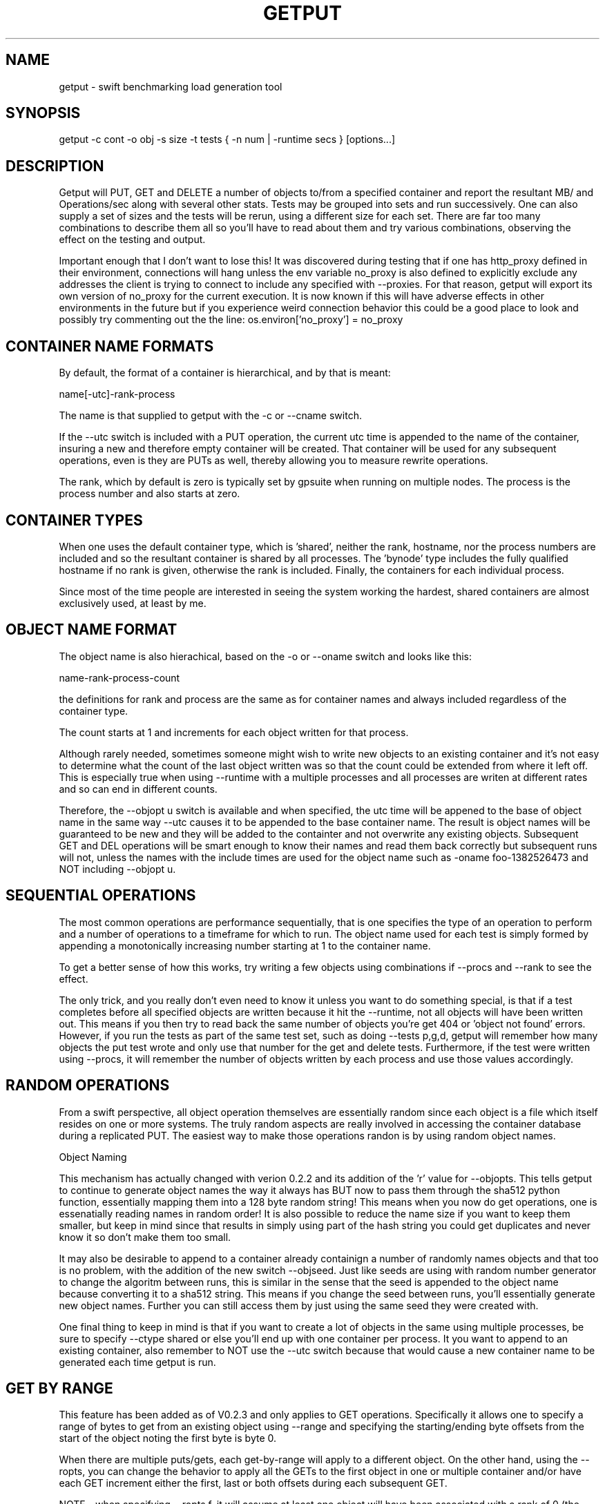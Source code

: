 .TH GETPUT 1 "May 2014" LOCAL "getput" -*- nroff -*-
.SH NAME
getput - swift benchmarking load generation tool

.SH SYNOPSIS

getput -c cont -o obj -s size -t tests { -n num | -runtime secs } [options...]

.SH DESCRIPTION

Getput will PUT, GET and DELETE a number of objects to/from a specified container
and report the resultant MB/ and Operations/sec along with several other stats.
Tests may be grouped into sets and run successively.  One can also supply a set of
sizes and the tests will be rerun, using a different size for each set.  There are
far too many combinations to describe them all so you'll have to read about them
and try various combinations, observing the effect on the testing and output.

Important enough that I don't want to lose this!  It was discovered during testing
that if one has http_proxy defined in their environment, connections will hang unless
the env variable no_proxy is also defined to explicitly exclude any addresses the
client is trying to connect to include any specified with --proxies.  For that
reason, getput will export its own version of no_proxy for the current execution.
It is now known if this will have adverse effects in other environments in the future
but if you experience weird connection behavior this could be a good place to look
and possibly try commenting out the the line: os.environ['no_proxy'] = no_proxy

.SH CONTAINER NAME FORMATS

By default, the format of a container is hierarchical, and by that is  meant:

name[-utc]-rank-process

The name is that supplied to getput with the -c or --cname switch.

If the --utc switch is included with a PUT operation, the current utc time is 
appended to the name of the container, insuring a new and therefore empty
container will be created.  That container will be used for any subsequent 
operations, even is they are PUTs as well, thereby allowing you to measure
rewrite operations.

The rank, which by default is zero is typically set by gpsuite when running
on multiple nodes.  The process is the process number and also starts at zero.

.SH CONTAINER TYPES

When one uses the default container type, which is 'shared', neither the rank,
hostname, nor the process numbers are included and so the resultant container 
is  shared by all processes.  The 'bynode' type includes the fully qualified
hostname  if no rank is given, otherwise the rank is included.  Finally, the 
'byproc' type includes the process number as well and so results in unique 
containers for each individual process.

Since most of the time people are interested in seeing the system working the
hardest, shared containers are almost exclusively used, at least by me.

.SH OBJECT NAME FORMAT

The object name is also hierachical, based on the -o or --oname switch and 
looks like this:

name-rank-process-count

the definitions for rank and process are the same as for container names and
always included regardless of the container type.

The count starts at 1 and increments for each object written for that
process.

Although rarely needed, sometimes someone might wish to write new objects to
an existing container and it's not easy to determine what the count of the last
object written was so that the count could be extended from where it left off.
This is especially true when using --runtime with a multiple processes and all
processes are writen at different rates and so can end in different counts.

Therefore, the --objopt u switch is available and when specified, the utc time
will be appened to the base of object name in the same way --utc causes it to be
appended to the base container name.  The result is object names will be
guaranteed to be new and they will be added to the containter and not overwrite
any existing objects.  Subsequent GET and DEL operations will be smart enough to
know their names and read them back correctly but subsequent runs will not,
unless the names with the include times are used for the object name such as
-oname foo-1382526473 and NOT including --objopt u.

.SH SEQUENTIAL OPERATIONS

The most common operations are performance sequentially, that is one specifies 
the type of an operation to perform and a number of operations to a timeframe
for which to run.  The object name used for each test is simply formed by
appending a monotonically increasing number starting at 1 to the container name.

To get a better sense of how this works, try writing a few objects using
combinations if --procs and --rank to see the effect.

The only trick, and you really don't even need to know it unless you want to do
something special, is that if a test completes before all specified objects are
written because it hit the --runtime, not all objects will have been written out.
This means if you then try to read back the same number of objects you're get 404
or 'object not found' errors.  However, if you run the tests as part of the same
test set, such as doing --tests p,g,d, getput will remember how many objects the
put test wrote and only use that number for the get and delete tests.
Furthermore, if the test were written using --procs, it will remember the number
of objects written by each process and use those values accordingly.

.SH RANDOM OPERATIONS

From a swift perspective, all object operation themselves are essentially random
since each object is a file which itself resides on one or more systems.  The
truly random aspects are really involved in accessing the container database
during a replicated PUT.  The easiest way to make those operations randon is by
using random object names.

Object Naming

This mechanism has actually changed with verion 0.2.2 and its addition of
the 'r' value for --objopts.  This tells getput to continue to generate object
names the way it always has BUT now to pass them through the sha512 python function,
essentially mapping them into a 128 byte random string!  This means when you now
do get operations, one is essenatially reading names in random order!  It is
also possible to reduce the name size if you want to keep them smaller, but keep
in mind since that results in simply using part of the hash string you could get
duplicates and never know it so don't make them too small.

It may also be desirable to append to a container already containign a number of
randomly names objects and that too is no problem, with the addition of the new
switch --objseed.  Just like seeds are using with random number generator to
change the algoritm between runs, this is similar in the sense that the seed
is appended to the object name because converting it to a sha512 string.  This
means if you change the seed between runs, you'll essentially generate new
object names.  Further you can still access them by just using the same seed they
were created with.

One final thing to keep in mind is that if you want to create a lot of objects
in the same using multiple processes, be sure to specify --ctype shared or
else you'll end up with one container per process.  It you want to append to
an existing container, also remember to NOT use the --utc switch because that
would cause a new container name to be generated each time getput is run.

.SH GET BY RANGE

This feature has been added as of V0.2.3 and only applies to GET operations.
Specifically it allows one to specify a range of bytes to get from an existing
object using --range and specifying the starting/ending byte offsets from the
start of the object noting the first byte is byte 0.

When there are multiple puts/gets, each get-by-range will apply to a different object.
On the other hand, using the --ropts, you can change the behavior to apply all the
GETs to the first object in one or multiple container and/or have each GET increment
either the first, last or both offsets during each subsequent GET.

NOTE - when specifying --ropts f, it will assume at least one object will have been
associated with a rank of 0 (the default unless explicitly overridden).

Finally, there's no reason why you even have to do a PUT if you've previously created
the object, but just remember you'll need to be sure to specify the same container
as well as object base name.

.SH AUTHENTICATION

You must have valid credentials to access swift and they may be specified in
the environment variables the same way one would specify them for using the
swift client utility OR simply create a file that can be sourced.  One can
choose to use the ST_ style of variables OR the OS_ style,  defining them
as lines consisting of:

export ST_AUTH=authentication end point
.br
export ST_USER=username
.br
export ST_KEY=password

OR

export OS_AUTH_URL=authentication end point
.br
export OS_USERNAME=username
.br
export OS_PASSWORD=password
.br
export OS_TENANT_ID=tenantID
.br
export OS_TENANT_NAME=tenantname
.br

and pass the name of that file to getput using --creds filename

.SH OPTIONS

The following basic switches are always required and have no default value, except for 
--proc which is optional.

.B -c, --cname container
.RS
Specify a container name to use for these tests.  If --utc is specified it will have the
UTC time appended to it.  Depending on the value of --ctype it may also have the node's
rank and process number appended as well.
.RE

.B -n, -nobjects number | --runtime secs
.RS
You must specify one or both switches, where n specifies the number of objects
to PUT, GET or DEL and secs specifies how long the test is to be run.  If
both are defined the test will be terminated when the first condition is 
satisfied.

When running multiple processes and no runtime is specified, each PUT/GET/DEL
will perform the same number of operations for each process.  However, if a runtime 
is specified, getput will internally track how many PUTs were performed by each process,
double the runtime and perform that number of operations for each process for
subsequent GETs and DELs, assuring that all are always performed.

If you are running the GET or DELETE tests independent of the initial PUT and are using
multiple processes you can supply the number of objects each process wrote as a list of
numbers with -n, separated by colons.  To get the list of how many objects were created 
by each process see --numperproc.  This is what gpmulti does.
.RE

.B -o, --obj prefix
.RS
Select a prefix to be used for object naming.  The objects that are created
will all have names of the format: prefix-rank-process-number.
.RE

.B -p, --policy policy
.RS
Specify a storage policy, the default being to use the default policy swift is
configured to use.  This only applies to PUT tests and is applied at the time
the named container is created.  If the container already exists, its policy
must match.  For other tests, the container's policy must match.  
.RE

.B -s, --size size1,size2,etc
.RS
Size in bytes of the objects to PUT.  You can also specify K, M and G as a multiplier 
which which correspond to powers of 1024.  If you specify multiple sizes separated by
commas, the specified test(s) will be repeated for each size.
.RE

.B -t, --tests test(s)
.RS
Select one or more comma separated tests to run as p, g and/or d for PUT,
GET and DELETE respectively.  As soon as one test completes, the next will be
run noting that if you specify multiple processes with --proc, getput will wait
for all tests of one type to complete before the next begins, insuring all 
tests always start at the same time.

After the DELETE test completes, the container will be removed, unless you specify
--cont-nodelete.  If you have not first deleted all objects containera and use
this switch, deletion will fail and will generate an error.

There are actually 3 more tests available and those are random PUTs, GETs and
DELETEs which are specified by uppercase P, G and D.  They can be mixed and
matched with any other test but additional care may be required as explained in
the section RANDOM I/O which can be found later in this man page.
.RE

.B -v
.RS
Print version and exit
.RE
.RE

Output Format

.B --echo
.RS
Print the getput command along with all its switches to stdout.   This can be
usful when you wish to archive the output and want to remember what switches
were used.
.RE

.B --ldist nummber
.RS
Include a latency histogram in the output of the form 0 1 2 3 4 5 10 20 30 40 50 secs,
dividing by 10^number, which for --ldist 1 results in .0 .1 .2 etc.  These additional
11 columns will contain the counts of the number of operations that fall in the 
appropriate range.
.RE

.B --nohead
.RS
When a set of tests are run as specified by -t, a new output header is generated
when the number of processes change.  This can be annoying and clutter the output,
especially when run in batches by shell scripts or the gpmulti utility.  This switch
will supress header printing.
.RE

.B --psum
.RS
In addition to reporting the totals for each test, this switch will cause individual
process results to be reported as well.  The process results line will be identical
to the summary line except that they will contain the process number (from 0 to
number of processes-1) whereas the total will contain the value of --procs and be the
last line reported for that particular test.
.RE

.B --putsperproc
.RS
When run standalone with multiple processes and using --runtime to control the duration
of the tests, a different number of objects will most likely be written for each process
and getput tracks this so on subsequent GETs or DELs, it know how many each process it
should operate on since naming depends on process numbers.

However, if you're controlling getput from a second script that may be executing tests
one at a time, getput will have no knowlege of previous operations.  This switch will
cause it to print an extra line of output containing the nubmers of objects written by
each process like this, which in this case is for a 4 process PUT:

PutsPerProc: 459:461:467:461

A subsequent GET or DEL would then include these numbers with --nobjects rather than a
single value like this:

--nobjects 459:461:467:461

.RE

Behavioral Switches

These switches change the running characteristics of getput as follows:

.B --cont-nodelete
.RS
Since the typical behvior for a DELETE test is to empty a container, getput tries to
be a good housekeeper by also deleting the container when done.  This switch will 
disable this behavior.
.RE

.B --ctype type
.RS
By default, getput creates a container using the name specified by -c, with the
optional UTC appeneded to it (see --utc), which results in all processes on all
clients sharing the same container.  Naming can also be be explicitly controlled
by specifying a type of:

.B bynode
.RS
Containers will be named by the format: If no rank is given, name-fqdn. If a
rank is given, name-rank.  Processes on the same node share the same container.
.RE

.B byproc
.RS
Containers will be named by the format: If no rank is given, name-fqdn-process.
If a rank is given, name-rank-process.  Processes, regardless of where they 
run, access a uniquely named container.
.RE

.B shared
.RS
Included for completeness, all processes on all clients share the same
container.
.RE
.RE

.B --errmax number
.RS
Use this switch to abort the current test if an excessive number of errors occur,
the default is 5.  If you have specified multiple tests with -t, or multiple sizes
or processes the next test will be executed.
.RE

.B --exclog name[:option]
.RS
Requires use of --latexc, will record exceptions in the named file.  By default, the
file will created if it doesn't exist OR if the option 'c' is specified.
.RE

.B --latexc seconds[.msec][:{pg}]
.RS
If any operation reports a latency >= to this value, abort the testing.
Optionally you can specify which operation to apply the test to.  In other words
--latexc 1:g will only report latencies >= 1 sec for GETs
.RE

.B --logops
.RS
Generate a detailed log file in /tmp, named for the type of the test and the
start time in utc.  By default, each record will contain the start/end times
of each operation, the latency and container/object names.

One can also change the behavior of logging to include more details about test
start/stop times and optionally exclude the detailed operational data by using
--debug.
.RE

.B --objopts
.RS
Select one or more options to control object naming/behavior

.B a
.RS
Only for non-random PUTs, objects will be appended to a container and if it
doesn't exist create it.
.RE
.B c
.RS
Objects themselves will be created out of a repeating byte string making them
highly compressible.
.RE
.B f
.RS
Objects will be named as a flat namespace using an single incrementing count.
.RE
.B r[xxx]
.RS
Use 128 byte random object names by generating a sha512 digest based on the
objects ordinal numbering.  You can optionally specify an object name length.
.RE
.B u
.RS
The base name of an object will have the UTC time appended, making it possible
to do sequential appends to an existing container.
.RE
.RE

.B --objseed num
.RS
Specify a seed to be appened to an object name before generating a random name,
the default is the string 0.
.RE

.B --preauthtoken token
.RS
The first thing getput does is to make a connction requested based on the user's
credentials and from that saves a copy of the authentication token that has been
granted which it then uses with subsequent calls.  This value will override that
value.
.RE

.B --procs num1,num2,etc
.RS
Number of processes to start in parallel, each running their own copy of getput
with the specified switches.  They will all start at the same time and if --runtime
is specified will finish as soon as the current operation has completed after that
time is reached, which means they may not all finish at the exactly the same time.
If running with only -n, there could be an even more staggered finish.

If more than one number is specified as a comma separated list, getput will iterate
through that list and all tests will be rerun using that number as the number of
processes.  If --utc is not specified, the container names will be reused.

Unless --ctype byprocess is specified, all processes will write their objects to 
the same container.
.RE

.B --proxies proxy1,proxy2,etc
.RS
This instructs getput to talk directly to proxies doing its own load balancing based
on process number and rank.  When specified, the address specified in OS_AUTH_URL
will be replaced by one of these for each new connection.  The debug switch of -d64
can be very handy in tracking down connection problems as it will show all the
values used for each connection as it's made.
.RE

.B --quiet
.RS
Do not display warnings or errors
.RE

.B --range o1-o2
.RS
For each GET operation, retrieve a subset of bytes starting at offet o1 and ending
inclusively as offset 02.
.RE

.B --ropts options
.RS
Modify the way GETs using --range are performed.

.B f
.RS
Always get the first object in the container.  In other words with -n5, you will get
the same object 5 times using the value in --range rather then getting 5 different
objects using that same range.

Be sure to keep in mind, that when there are multiple processes, depending on the value
of --ctype, there may be one or more containers and when there are more than one, the
first object in each container will be read repeatedly.  When there is a container that
is shared or bynode, the object associated with node 0 and process 0 will be read by all.
.RE

.B i1:i2
.RS
If --ropts contains a string of this format, the 2 values are interpretted as increments to
apply to the first and last offset for each operation.  In other words, using --range 10-20
and --ropts 0:3, the first range retrieved will be 10-20, the second 10-23, and so forth.

NOTE - these increments apply independently to all processes, so if you are running 5
processes, all 5 will read bytes 10-20, then all 5 will read 10-23, etc.
.RE
.RE

.B --repeat number
.RS
Repeat all combinations of tests this number of times.  Note that this switch
is typically expected to apply to a simple number of test parameter combinations,
such as repeating a number of puts or puts/gets for possibly multiple object
sizes.  The intent here is to try to keep the output cleaner and not repeat
the headers continually, particularly if all you're doing is repeating a put
test 5 times, so when this switch is used, the headers will only be reported once.
.RE

.B --retries number
.RS
Specifies the number of times to retry an operation so you don't have to.  The default
is 5.  Setting this to 0 means you will most likely have to handle failures yourself
since they are unavoidable.


If you are running getputs on multiple nodes and do not at least have 1 running with a
rank of 0, all GETs will fail with a 404.
.RE

.B --scheme [http|https][:[address]]
.RS
After getput is authenticated, a url is returned which is then used for future
communications.  During development/testing, it may be desireable to override
the connection scheme changing it from http to https or the other way around.
One may also wish to change the port.  Both these are accomplished via this
switch.  To verify the correct behavior occuring you can use -d64 to report
connection details.

If you also use --proxies in conjunction with --scheme, those same settings
will be applied when building the proxy urls as well.
.RE

.B --sleeps string
.RS
There are 3 places one can insert a sleep into the testing process, either at the
end of a single test such as a PUT, GET or DELETE, the end of a set of tests as
specified by -t, or at the end of a process as specified with --procs.  These are
specified with this single switch as there are already too many of them.  The
format is the 3 different sleep times separated by colons like this:

.RS
--sleeps [test-sleeps][:endoftest-sleeps[:endofproc-sleeps]]
.RE

So to sleep 3 seconds only at the end of a set of tests and nowhere else, use the
switch --sleeps :3. To only sleep between tests, choose --sleeps 1.

NOTE - if you specify multiple values for sleeps they will all be applied as
appropriate.  Also note the final sleep(s) at the end of the final test will
never be applied.

To see exactly how the sleeps are applied include -debug 256.
.RE

.B --warnexit
.RS
When warnings for latency exceptions or --errmax being exceeded are reported,
processing continues.  This switch will direct getput to exit.
.RE

Multi-node required switches

.B --creds file
.RS
Since tests are typically started on multiple test clients via ssh, you need
to include the name of a credentials file for that remote copy to use as 
described earlier.  The file must be in the same directory on all clients and
contain entries of the exact format shown earlier in the Authentication section.
.RE

.B --rank number
.RS
If you are running multiple copies of getput, in order to prevent the same object
names from being used by each instance, the rank specifies a number that will be
used in the object name to insure uniqueness.  If not, multiple instances will
access the same object number and in the case of DELETES, errors will occur.
.RE

.B --sync utc
.RS
getput will stall until the specified UTC time is reached before starting a test
thereby allowing tests run on multiple machines to start at the same time.  If
the time has already passed a warning message will be reported, but the test
will still be allowed to run.
.RE

.B --utc
.RS
Append the UTC time of the beginning of a set of tests to the container name being 
operated on, assuring a brand new container will be used for each test and eliminate
possible re-use or caching effects.
.RE

Development/Testing

.B -d, --debug mask
.RS
This switch is provided for testing and debugging, typically used when something
doesn't run as expected. To use it see the list of values in the beginning of
getput and OR together all those you're intested in using.  The best one to start
with is 1.
.RE

.SH GETTING STARTED

Before you can run any tests, you first need install python-swiftclient
create a credentials file which you can then source.  This is much easier
than manually defining the environment vabiables each time you log in for the
first time.

To make sure your credentials are correct, run 'swift stat' and you should
see something.  If not and it hangs, your credentials have not been defined
correctly.  Once the stat command works, you are ready to try some of the
examples in the next section.  You can also use the 'swift list container'
command to verify a container's contents and assure yourself that your first
PUT test really worked.

.SH EXAMPLES

Using 1K objects, do 100 puts to a container named cont, creating
object names of the form obj-0-0-1 thru obj-0-0-100

getput.py -ccont -oobj -n100 -s1k -tp

Verity the test example worked via 'swift list cont' and then yuo can 
read them back and delete them

getput.py -ccont -oobj -n100 -s1k -tg,d


Repeat the same test but using 4 threads by appending the switch --procs 4.  Now 
names will look like obj-0-0-1, obj-0-1-1, obj-0-2-1 and obj-0-3-1 for the first object 
written by each process.  This test will result in 400 objects being created.

getput.py -ccont -oobj -n100 -s1k -tp,g,d --procs 4

Appending the switch -r10 will run the 3 tests 10 times resulting in 4000 objects
being created but the 400 names are reused for all 10 sets.

getput.py -ccont -oobj -n100 -s1k -tp,g,d --procs 4 -r10

Sometimes you want to see what happens when you recreate an object, by doing a
second PUT using the same name without first deleting it.  Other times you may
want to GET an object with the same name to measure the effects of caching.  To
do this simply change -tp,g,d to -tp,p,g,g,d.  While there are still only 100 
objects involved if using -n100 and not using -r or --procs, you're now doing 5 
operations on each object instead of the original 3.

getput.py -ccont -oobj -n100 -s1k -tp,p,g,g,d

You may also want to run a test for a specific duration in which case not all
processes complete at the same time.  The following test will run for about 30 
seconds, since each test is allowed to finish operating on the current object.
Further, since on occasion the GETs or DELs can actually take longer than the
original PUTs, the runtime allowed for these tests to complete is actually 
doubled.

getput.py -ccont -oobj -s1k -tp,g,d --runtime 30 --procs 4

Finally, but certainly not all the possibilies available to you, you can run a large
set of tests with a single command.  Consider the following, my personal favorite,
which will run 30 sets of tests and take over an hour to complete:

getput.py -ccont -oobj -s1k,10k,100k,1m,10m,100m -tp,g,d --runtime 60 --procs 1,2,4,8,16

.SH RESTRICTIONS

.SH AUTHOR

This program was written by mark Seger (mjseger@gmail.com)
.br
Copyright 2013-2015 Hewlett-Packard Development Company, LP
